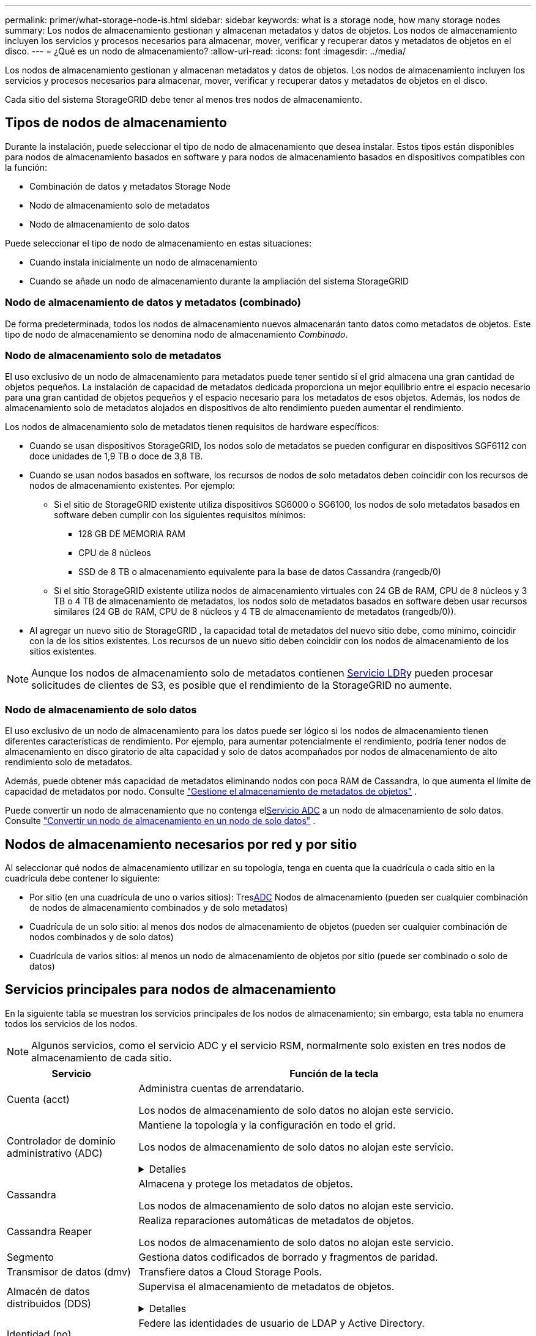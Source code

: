 ---
permalink: primer/what-storage-node-is.html 
sidebar: sidebar 
keywords: what is a storage node, how many storage nodes 
summary: Los nodos de almacenamiento gestionan y almacenan metadatos y datos de objetos. Los nodos de almacenamiento incluyen los servicios y procesos necesarios para almacenar, mover, verificar y recuperar datos y metadatos de objetos en el disco. 
---
= ¿Qué es un nodo de almacenamiento?
:allow-uri-read: 
:icons: font
:imagesdir: ../media/


[role="lead"]
Los nodos de almacenamiento gestionan y almacenan metadatos y datos de objetos. Los nodos de almacenamiento incluyen los servicios y procesos necesarios para almacenar, mover, verificar y recuperar datos y metadatos de objetos en el disco.

Cada sitio del sistema StorageGRID debe tener al menos tres nodos de almacenamiento.



== Tipos de nodos de almacenamiento

Durante la instalación, puede seleccionar el tipo de nodo de almacenamiento que desea instalar. Estos tipos están disponibles para nodos de almacenamiento basados en software y para nodos de almacenamiento basados en dispositivos compatibles con la función:

* Combinación de datos y metadatos Storage Node
* Nodo de almacenamiento solo de metadatos
* Nodo de almacenamiento de solo datos


Puede seleccionar el tipo de nodo de almacenamiento en estas situaciones:

* Cuando instala inicialmente un nodo de almacenamiento
* Cuando se añade un nodo de almacenamiento durante la ampliación del sistema StorageGRID




=== Nodo de almacenamiento de datos y metadatos (combinado)

De forma predeterminada, todos los nodos de almacenamiento nuevos almacenarán tanto datos como metadatos de objetos. Este tipo de nodo de almacenamiento se denomina nodo de almacenamiento _Combinado_.



=== Nodo de almacenamiento solo de metadatos

El uso exclusivo de un nodo de almacenamiento para metadatos puede tener sentido si el grid almacena una gran cantidad de objetos pequeños. La instalación de capacidad de metadatos dedicada proporciona un mejor equilibrio entre el espacio necesario para una gran cantidad de objetos pequeños y el espacio necesario para los metadatos de esos objetos. Además, los nodos de almacenamiento solo de metadatos alojados en dispositivos de alto rendimiento pueden aumentar el rendimiento.

Los nodos de almacenamiento solo de metadatos tienen requisitos de hardware específicos:

* Cuando se usan dispositivos StorageGRID, los nodos solo de metadatos se pueden configurar en dispositivos SGF6112 con doce unidades de 1,9 TB o doce de 3,8 TB.
* Cuando se usan nodos basados en software, los recursos de nodos de solo metadatos deben coincidir con los recursos de nodos de almacenamiento existentes. Por ejemplo:
+
** Si el sitio de StorageGRID existente utiliza dispositivos SG6000 o SG6100, los nodos de solo metadatos basados en software deben cumplir con los siguientes requisitos mínimos:
+
*** 128 GB DE MEMORIA RAM
*** CPU de 8 núcleos
*** SSD de 8 TB o almacenamiento equivalente para la base de datos Cassandra (rangedb/0)


** Si el sitio StorageGRID existente utiliza nodos de almacenamiento virtuales con 24 GB de RAM, CPU de 8 núcleos y 3 TB o 4 TB de almacenamiento de metadatos, los nodos solo de metadatos basados ​​en software deben usar recursos similares (24 GB de RAM, CPU de 8 núcleos y 4 TB de almacenamiento de metadatos (rangedb/0)).


* Al agregar un nuevo sitio de StorageGRID , la capacidad total de metadatos del nuevo sitio debe, como mínimo, coincidir con la de los sitios existentes.  Los recursos de un nuevo sitio deben coincidir con los nodos de almacenamiento de los sitios existentes.



NOTE: Aunque los nodos de almacenamiento solo de metadatos contienen <<ldr-service,Servicio LDR>>y pueden procesar solicitudes de clientes de S3, es posible que el rendimiento de la StorageGRID no aumente.



=== Nodo de almacenamiento de solo datos

El uso exclusivo de un nodo de almacenamiento para los datos puede ser lógico si los nodos de almacenamiento tienen diferentes características de rendimiento. Por ejemplo, para aumentar potencialmente el rendimiento, podría tener nodos de almacenamiento en disco giratorio de alta capacidad y solo de datos acompañados por nodos de almacenamiento de alto rendimiento solo de metadatos.

Además, puede obtener más capacidad de metadatos eliminando nodos con poca RAM de Cassandra, lo que aumenta el límite de capacidad de metadatos por nodo. Consulte link:../admin/managing-object-metadata-storage.html["Gestione el almacenamiento de metadatos de objetos"] .

Puede convertir un nodo de almacenamiento que no contenga el<<adc-service,Servicio ADC>> a un nodo de almacenamiento de solo datos. Consulte link:../maintain/convert-to-data-only-node.html["Convertir un nodo de almacenamiento en un nodo de solo datos"] .



== Nodos de almacenamiento necesarios por red y por sitio

Al seleccionar qué nodos de almacenamiento utilizar en su topología, tenga en cuenta que la cuadrícula o cada sitio en la cuadrícula debe contener lo siguiente:

* Por sitio (en una cuadrícula de uno o varios sitios): Tres<<adc-service,ADC>> Nodos de almacenamiento (pueden ser cualquier combinación de nodos de almacenamiento combinados y de solo metadatos)
* Cuadrícula de un solo sitio: al menos dos nodos de almacenamiento de objetos (pueden ser cualquier combinación de nodos combinados y de solo datos)
* Cuadrícula de varios sitios: al menos un nodo de almacenamiento de objetos por sitio (puede ser combinado o solo de datos)




== Servicios principales para nodos de almacenamiento

En la siguiente tabla se muestran los servicios principales de los nodos de almacenamiento; sin embargo, esta tabla no enumera todos los servicios de los nodos.


NOTE: Algunos servicios, como el servicio ADC y el servicio RSM, normalmente solo existen en tres nodos de almacenamiento de cada sitio.

[cols="1a,3a"]
|===
| Servicio | Función de la tecla 


 a| 
Cuenta (acct)
 a| 
Administra cuentas de arrendatario.

Los nodos de almacenamiento de solo datos no alojan este servicio.



 a| 
[[adc-service]]Controlador de dominio administrativo (ADC)
 a| 
Mantiene la topología y la configuración en todo el grid.

Los nodos de almacenamiento de solo datos no alojan este servicio.

.Detalles
[%collapsible]
====
El servicio de controlador de dominio administrativo (ADC) autentica los nodos de grid y sus conexiones entre sí. El servicio ADC está alojado en un mínimo de tres nodos de almacenamiento en un sitio.

El servicio ADC mantiene la información de topología, incluida la ubicación y disponibilidad de los servicios. Cuando un nodo de cuadrícula requiere información de otro nodo de cuadrícula o una acción que debe realizar otro nodo de cuadrícula, se pone en contacto con un servicio de ADC para encontrar el mejor nodo de cuadrícula para procesar su solicitud. Además, el servicio ADC conserva una copia de los paquetes de configuración de la implementación de StorageGRID, lo que permite que cualquier nodo de grid recupere la información de configuración actual.

Para facilitar las operaciones distribuidas e iaterradas, cada servicio ADC sincroniza certificados, paquetes de configuración e información sobre servicios y topología con los otros servicios ADC del sistema StorageGRID.

En general, todos los nodos de grid mantienen una conexión al menos a un servicio de ADC. De este modo se garantiza que los nodos grid accedan siempre a la información más reciente. Cuando los nodos de grid se conectan, almacenan en caché los certificados de otros nodos de grid, lo que permite que los sistemas continúen funcionando con los nodos de grid conocidos incluso cuando un servicio ADC no está disponible. Los nuevos nodos de grid solo pueden establecer conexiones mediante un servicio ADC.

La conexión de cada nodo de cuadrícula permite al servicio ADC recopilar información de topología. Esta información sobre los nodos de grid incluye la carga de CPU, el espacio en disco disponible (si tiene almacenamiento), los servicios admitidos y el ID de sitio del nodo de grid. Otros servicios solicitan al servicio ADC información de topología a través de consultas de topología. El servicio ADC responde a cada consulta con la información más reciente recibida del sistema StorageGRID.

====


 a| 
Cassandra
 a| 
Almacena y protege los metadatos de objetos.

Los nodos de almacenamiento de solo datos no alojan este servicio.



 a| 
Cassandra Reaper
 a| 
Realiza reparaciones automáticas de metadatos de objetos.

Los nodos de almacenamiento de solo datos no alojan este servicio.



 a| 
Segmento
 a| 
Gestiona datos codificados de borrado y fragmentos de paridad.



 a| 
Transmisor de datos (dmv)
 a| 
Transfiere datos a Cloud Storage Pools.



 a| 
Almacén de datos distribuidos (DDS)
 a| 
Supervisa el almacenamiento de metadatos de objetos.

.Detalles
[%collapsible]
====
Cada nodo de almacenamiento incluye el servicio de almacén de datos distribuidos (DDS). Este servicio interactúa con la base de datos Cassandra para realizar tareas en segundo plano sobre los metadatos de objetos almacenados en el sistema StorageGRID.

El servicio DDS realiza un seguimiento del número total de objetos ingeridos en el sistema StorageGRID, así como del número total de objetos ingeridos a través de cada una de las interfaces soportadas por el sistema (S3).

====


 a| 
Identidad (no)
 a| 
Federe las identidades de usuario de LDAP y Active Directory.

Los nodos de almacenamiento de solo datos no alojan este servicio.



 a| 
[[ldr-SERVICE]]Router de distribución local (LDR)
 a| 
Procesa las solicitudes del protocolo de almacenamiento de objetos y gestiona los datos de objetos en el disco.

.Detalles
[%collapsible]
====
Cada nodo de almacenamiento _combined_, _data-only_ y _metadata-only_ incluye el servicio de enrutador de distribución local (LDR). Este servicio se encarga de las funciones de transporte de contenido, incluido el almacenamiento de datos, el enrutamiento y la gestión de solicitudes. El servicio LDR hace la mayor parte del trabajo duro del sistema StorageGRID al manejar las cargas de transferencia de datos y las funciones de tráfico de datos.

El servicio LDR se encarga de las siguientes tareas:

* Consultas
* Actividad de gestión de la vida útil de la información (ILM)
* Eliminación de objetos
* Almacenamiento de datos de objetos
* Transferencias de datos de objetos desde otro servicio LDR (nodo de almacenamiento)
* Gestión del almacenamiento de datos
* Interfaz de protocolo S3


El servicio LDR también asigna cada objeto de S3 a su UUID único.

Almacenes de objetos:: El almacenamiento de datos subyacente de un servicio LDR se divide en un número fijo de almacenes de objetos (también conocidos como volúmenes de almacenamiento). Cada almacén de objetos es un punto de montaje independiente.
+
--
Los almacenes de objetos de un nodo de almacenamiento se identifican mediante un número hexadecimal entre 0000 y 002F, que se conoce como el ID del volumen. El espacio se reserva en el primer almacén de objetos (volumen 0) para los metadatos de objetos en una base de datos de Cassandra; todo el espacio restante en ese volumen se usa para los datos de objetos. El resto de almacenes de objetos se utilizan exclusivamente para datos de objetos, lo que incluye copias replicadas y fragmentos codificados para borrado.

Para garantizar hasta el uso de espacio para las copias replicadas, los datos de objetos para un objeto determinado se almacenan en un almacén de objetos en función del espacio de almacenamiento disponible. Cuando un almacén de objetos se llena de capacidad, los almacenes de objetos restantes continúan almacenando objetos hasta que no haya más espacio en el nodo de almacenamiento.

--
Protección de metadatos:: StorageGRID almacena metadatos de objetos en una base de datos de Cassandra, que se conecta con el servicio LDR.
+
--
Para garantizar la redundancia y, por lo tanto, la protección contra la pérdida, se mantienen tres copias de metadatos de objetos en cada sitio. Esta replicación no puede configurarse y se realiza de forma automática. Para obtener más información, consulte link:../admin/managing-object-metadata-storage.html["Gestione el almacenamiento de metadatos de objetos"].

--


====


 a| 
Máquina de estado replicada (RSM)
 a| 
Garantiza que las solicitudes de servicios de la plataforma S3 se envíen a sus respectivos puntos finales.

Los nodos de almacenamiento de solo datos no alojan este servicio.



 a| 
Monitor de estado del servidor (SSM)
 a| 
Supervisa el sistema operativo y el hardware subyacente.

|===